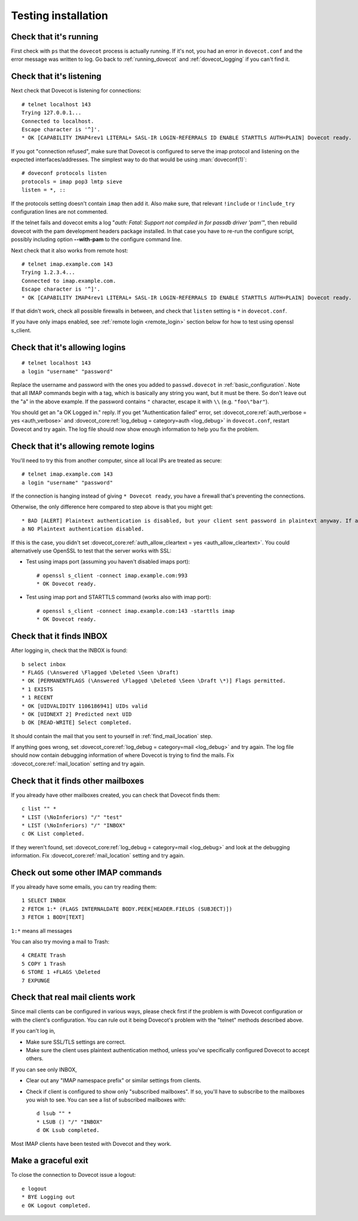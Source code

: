 .. _testing_installation:

====================
Testing installation
====================

Check that it's running
=======================

First check with ``ps`` that the ``dovecot`` process is actually running. If
it's not, you had an error in ``dovecot.conf`` and the error message was
written to log. Go back to :ref:`running_dovecot` and :ref:`dovecot_logging`
if you can't find it.

Check that it's listening
=========================

Next check that Dovecot is listening for connections:

::

   # telnet localhost 143
   Trying 127.0.0.1...
   Connected to localhost.
   Escape character is '^]'.
   * OK [CAPABILITY IMAP4rev1 LITERAL+ SASL-IR LOGIN-REFERRALS ID ENABLE STARTTLS AUTH=PLAIN] Dovecot ready.

If you got "connection refused", make sure that Dovecot is configured to
serve the imap protocol and listening on the expected
interfaces/addresses. The simplest way to do that would be using
:man:`doveconf(1)`:

::

   # doveconf protocols listen
   protocols = imap pop3 lmtp sieve
   listen = *, ::

If the protocols setting doesn't contain ``imap`` then add it. Also make
sure, that relevant ``!include`` or ``!include_try`` configuration lines
are not commented.

If the telnet fails and dovecot emits a log "*auth: Fatal: Support not
compiled in for passdb driver 'pam'*", then rebuild dovecot with the pam development headers
package installed. In that case you have to re-run the configure
script, possibly including option **--with-pam** to the configure
command line.

Next check that it also works from remote host:

::

   # telnet imap.example.com 143
   Trying 1.2.3.4...
   Connected to imap.example.com.
   Escape character is '^]'.
   * OK [CAPABILITY IMAP4rev1 LITERAL+ SASL-IR LOGIN-REFERRALS ID ENABLE STARTTLS AUTH=PLAIN] Dovecot ready.

If that didn't work, check all possible firewalls in between, and check
that ``listen`` setting is ``*`` in ``dovecot.conf``.

If you have only imaps enabled, see :ref:`remote login <remote_login>` section below for how
to test using openssl s_client.

Check that it's allowing logins
===============================

::

   # telnet localhost 143
   a login "username" "password"

Replace the username and password with the ones you added to
``passwd.dovecot`` in :ref:`basic_configuration`.
Note that all IMAP commands begin with a tag, which is basically any
string you want, but it must be there. So don't leave out the "a" in the
above example. If the password contains ``"`` character, escape it with
``\\`` (e.g. ``"foo\"bar"``).

You should get an "a OK Logged in." reply. If you get "Authentication
failed" error, set :dovecot_core:ref:`auth_verbose = yes <auth_verbose>`
and :dovecot_core:ref:`log_debug = category=auth <log_debug>` in
``dovecot.conf``, restart Dovecot and try again. The log file should now
show enough information to help you fix the problem.

.. _remote_login:

Check that it's allowing remote logins
======================================

You'll need to try this from another computer, since all local IPs are
treated as secure:

::

   # telnet imap.example.com 143
   a login "username" "password"

If the connection is hanging instead of giving ``* Dovecot ready``, you
have a firewall that's preventing the connections.

Otherwise, the only difference here compared to step above is that you
might get:

::

   * BAD [ALERT] Plaintext authentication is disabled, but your client sent password in plaintext anyway. If anyone was listening, the password was exposed.
   a NO Plaintext authentication disabled.

If this is the case, you didn't set :dovecot_core:ref:`auth_allow_cleartext = yes <auth_allow_cleartext>`. You
could alternatively use OpenSSL to test that the server works with SSL:

-  Test using imaps port (assuming you haven't disabled imaps port):

   ::

      # openssl s_client -connect imap.example.com:993
      * OK Dovecot ready.

-  Test using imap port and STARTTLS command (works also with imap
   port):

   ::

      # openssl s_client -connect imap.example.com:143 -starttls imap
      * OK Dovecot ready.

Check that it finds INBOX
=========================

After logging in, check that the INBOX is found:

::

   b select inbox
   * FLAGS (\Answered \Flagged \Deleted \Seen \Draft)
   * OK [PERMANENTFLAGS (\Answered \Flagged \Deleted \Seen \Draft \*)] Flags permitted.
   * 1 EXISTS
   * 1 RECENT
   * OK [UIDVALIDITY 1106186941] UIDs valid
   * OK [UIDNEXT 2] Predicted next UID
   b OK [READ-WRITE] Select completed.

It should contain the mail that you sent to yourself in
:ref:`find_mail_location` step.

If anything goes wrong, set :dovecot_core:ref:`log_debug = category=mail <log_debug>` and try again. The log
file should now contain debugging information of where Dovecot is trying
to find the mails. Fix :dovecot_core:ref:`mail_location` setting and try again.

Check that it finds other mailboxes
===================================

If you already have other mailboxes created, you can check that Dovecot
finds them:

::

   c list "" *
   * LIST (\NoInferiors) "/" "test"
   * LIST (\NoInferiors) "/" "INBOX"
   c OK List completed.

If they weren't found, set :dovecot_core:ref:`log_debug = category=mail <log_debug>` and look at the
debugging information. Fix :dovecot_core:ref:`mail_location` setting and try again.

Check out some other IMAP commands
==================================

If you already have some emails, you can try reading them:

::

   1 SELECT INBOX
   2 FETCH 1:* (FLAGS INTERNALDATE BODY.PEEK[HEADER.FIELDS (SUBJECT)])
   3 FETCH 1 BODY[TEXT]

``1:*`` means all messages

You can also try moving a mail to Trash:

::

   4 CREATE Trash
   5 COPY 1 Trash
   6 STORE 1 +FLAGS \Deleted
   7 EXPUNGE

Check that real mail clients work
=================================

Since mail clients can be configured in various ways, please check first
if the problem is with Dovecot configuration or with the client's
configuration. You can rule out it being Dovecot's problem with the
"telnet" methods described above.

If you can't log in,

-  Make sure SSL/TLS settings are correct.

-  Make sure the client uses plaintext authentication method, unless
   you've specifically configured Dovecot to accept others.

If you can see only INBOX,

-  Clear out any "IMAP namespace prefix" or similar settings from
   clients.

-  Check if client is configured to show only "subscribed mailboxes". If
   so, you'll have to subscribe to the mailboxes you wish to see. You
   can see a list of subscribed mailboxes with:

   ::

      d lsub "" *
      * LSUB () "/" "INBOX"
      d OK Lsub completed.

Most IMAP clients have been tested with Dovecot and they work.

Make a graceful exit
====================

To close the connection to Dovecot issue a logout:

::

   e logout
   * BYE Logging out
   e OK Logout completed.

.. seealso:: :ref:`debugging`
